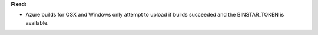 **Fixed:**

* Azure builds for OSX and Windows only attempt to upload if builds succeeded
  and the BINSTAR_TOKEN is available.

